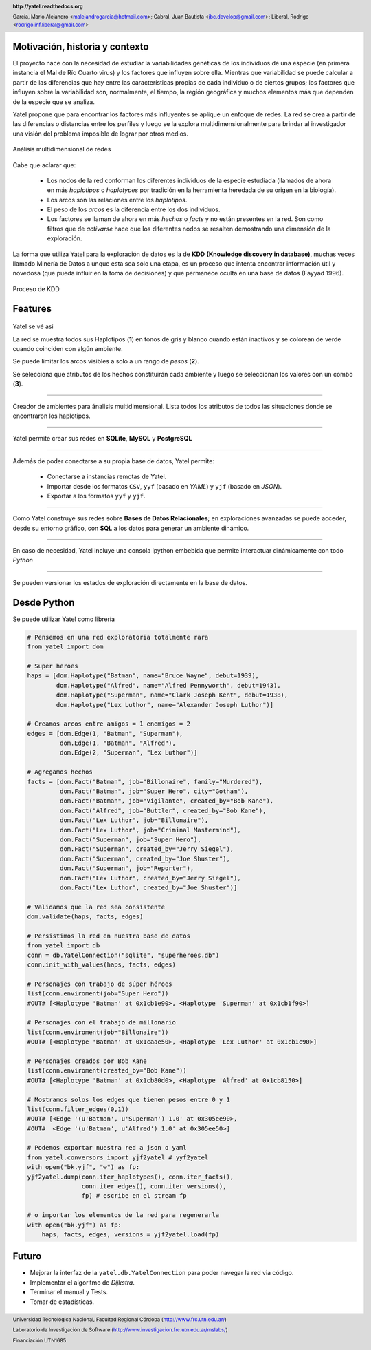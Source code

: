 .. =============================================================================
.. HEADER
.. =============================================================================

.. header::

    **http://yatel.readthedocs.org**

    García, Mario Alejandro <malejandrogarcia@hotmail.com>;
    Cabral, Juan Bautista <jbc.develop@gmail.com>;
    Liberal, Rodrigo <rodrigo.inf.liberal@gmail.com>


.. =============================================================================
.. CONTENT
.. =============================================================================

Motivación, historia y contexto
-------------------------------

El proyecto nace con la necesidad de estudiar la variabilidades genéticas de
los individuos de una especie (en primera instancia el Mal de Río Cuarto virus)
y los factores que influyen sobre ella. Mientras que variabilidad se puede
calcular a partir de las diferencias que hay entre las características propias
de cada individuo o de ciertos grupos; los factores que influyen sobre la
variabilidad son, normalmente, el tiempo, la región geográfica y muchos
elementos más que dependen de la especie que se analiza.

Yatel propone que para encontrar los factores más influyentes se aplique un
enfoque de redes. La red se crea a partir de las diferencias o distancias entre
los perfiles y luego se la explora multidimensionalmente para brindar al
investigador una visión del problema imposible de lograr por otros medios.

.. figure:: img/explor2.png
    :align: center
    :scale:  70 %

    Análisis multidimensional de redes


Cabe que aclarar que:

    - Los nodos de la red conforman los diferentes individuos de la especie
      estudiada (llamados de ahora en más *haplotipos* o *haplotypes* por
      tradición en la herramienta heredada de su origen en la biología).
    - Los arcos son las relaciones entre los *haplotipos*.
    - El peso de los *arcos* es la diferencia entre los dos individuos.
    - Los factores se llaman de ahora en más *hechos* o *facts* y no están
      presentes en la red. Son como filtros que de *activarse* hace que los
      diferentes nodos se resalten demostrando una dimensión de la exploración.

La forma que utiliza Yatel para la exploración de datos es la de **KDD**
**(Knowledge discovery in database)**, muchas veces llamado Minería de Datos a
unque esta sea solo una etapa, es un proceso que intenta encontrar información
útil y novedosa (que pueda influir en la toma de decisiones) y que permanece
oculta en una base de datos (Fayyad 1996).

.. Figure:: img/proceso_kdd.png
    :align: center
    :scale: 70 %

    Proceso de KDD


Features
--------

.. figure:: img/main.png
    :align: center
    :scale: 45 %

    Yatel se vé asi

    La red se muestra todos sus Haplotipos (**1**) en tonos de gris y blanco
    cuando están inactivos y se colorean de verde cuando coinciden con algún
    ambiente.

    Se puede limitar los arcos visibles a solo a un rango de *pesos* (**2**).

    Se selecciona que atributos de los hechos constituirán cada ambiente y
    luego se seleccionan los valores con un combo (**3**).


----

.. figure:: img/create_env.png
    :align: center
    :scale: 250 %

    Creador de ambientes para ánalisis multidimensional. Lista todos los
    atributos de todos las situaciones donde se encontraron los haplotipos.


----

.. figure:: img/engines.png
    :align: center
    :scale: 75 %

    Yatel permite crear sus redes en **SQLite**, **MySQL** y **PostgreSQL**


----

.. figure:: img/imports.png
    :align: center
    :scale: 100 %

    Además de poder conectarse a su propia base de datos, Yatel permite:

        - Conectarse a instancias remotas de Yatel.
        - Importar desde los formatos ``CSV``, ``yyf`` (basado en *YAML*) y
          ``yjf`` (basado en *JSON*).
        - Exportar a los formatos ``yyf`` y ``yjf``.

----

.. figure:: img/sql_integration.png
    :align: center
    :scale: 188 %

    Como Yatel construye sus redes sobre **Bases de Datos Relacionales**;
    en exploraciones avanzadas se puede acceder, desde su entorno gráfico,
    con **SQL** a los datos para generar un ambiente dinámico.


----

.. figure:: img/ipython_integration.png
    :align: center
    :scale: 45 %

    En caso de necesidad, Yatel incluye una consola ipython embebida que permite
    interactuar dinámicamente con todo *Python*


----

.. figure:: img/load_ver.png
    :align: center
    :scale: 250 %

    Se pueden versionar los estados de exploración directamente en la base de
    datos.


Desde Python
------------

Se puede utilizar Yatel como librería

.. code-block:: python

    # Pensemos en una red exploratoria totalmente rara
    from yatel import dom

    # Super heroes
    haps = [dom.Haplotype("Batman", name="Bruce Wayne", debut=1939),
            dom.Haplotype("Alfred", name="Alfred Pennyworth", debut=1943),
            dom.Haplotype("Superman", name="Clark Joseph Kent", debut=1938),
            dom.Haplotype("Lex Luthor", name="Alexander Joseph Luthor")]

    # Creamos arcos entre amigos = 1 enemigos = 2
    edges = [dom.Edge(1, "Batman", "Superman"),
             dom.Edge(1, "Batman", "Alfred"),
             dom.Edge(2, "Superman", "Lex Luthor")]

    # Agregamos hechos
    facts = [dom.Fact("Batman", job="Billonaire", family="Murdered"),
             dom.Fact("Batman", job="Super Hero", city="Gotham"),
             dom.Fact("Batman", job="Vigilante", created_by="Bob Kane"),
             dom.Fact("Alfred", job="Buttler", created_by="Bob Kane"),
             dom.Fact("Lex Luthor", job="Billonaire"),
             dom.Fact("Lex Luthor", job="Criminal Mastermind"),
             dom.Fact("Superman", job="Super Hero"),
             dom.Fact("Superman", created_by="Jerry Siegel"),
             dom.Fact("Superman", created_by="Joe Shuster"),
             dom.Fact("Superman", job="Reporter"),
             dom.Fact("Lex Luthor", created_by="Jerry Siegel"),
             dom.Fact("Lex Luthor", created_by="Joe Shuster")]

    # Validamos que la red sea consistente
    dom.validate(haps, facts, edges)

    # Persistimos la red en nuestra base de datos
    from yatel import db
    conn = db.YatelConnection("sqlite", "superheroes.db")
    conn.init_with_values(haps, facts, edges)

    # Personajes con trabajo de súper héroes
    list(conn.enviroment(job="Super Hero"))
    #OUT# [<Haplotype 'Batman' at 0x1cb1e90>, <Haplotype 'Superman' at 0x1cb1f90>]

    # Personajes con el trabajo de millonario
    list(conn.enviroment(job="Billonaire"))
    #OUT# [<Haplotype 'Batman' at 0x1caae50>, <Haplotype 'Lex Luthor' at 0x1cb1c90>]

    # Personajes creados por Bob Kane
    list(conn.enviroment(created_by="Bob Kane"))
    #OUT# [<Haplotype 'Batman' at 0x1cb80d0>, <Haplotype 'Alfred' at 0x1cb8150>]

    # Mostramos solos los edges que tienen pesos entre 0 y 1
    list(conn.filter_edges(0,1))
    #OUT# [<Edge '(u'Batman', u'Superman') 1.0' at 0x305ee90>,
    #OUT#  <Edge '(u'Batman', u'Alfred') 1.0' at 0x305ee50>]

    # Podemos exportar nuestra red a json o yaml
    from yatel.conversors import yjf2yatel # yyf2yatel
    with open("bk.yjf", "w") as fp:
    yjf2yatel.dump(conn.iter_haplotypes(), conn.iter_facts(),
                   conn.iter_edges(), conn.iter_versions(),
                   fp) # escribe en el stream fp

    # o importar los elementos de la red para regenerarla
    with open("bk.yjf") as fp:
        haps, facts, edges, versions = yjf2yatel.load(fp)


Futuro
------

- Mejorar la interfaz de la ``yatel.db.YatelConnection`` para poder navegar la
  red via código.
- Implementar el algoritmo de *Dijkstra*.
- Terminar el manual y Tests.
- Tomar de estadísticas.

.. figure:: img/link.png
    :align: center
    :scale: 40 %


.. =============================================================================
.. FOOTER
.. =============================================================================

.. footer::

    .. class:: footer

        Universidad Tecnológica Nacional, Facultad Regional Córdoba
        (http://www.frc.utn.edu.ar/)

        Laboratorio de Investigación de Software
        (http://www.investigacion.frc.utn.edu.ar/mslabs/)

        Financiación UTN1685
